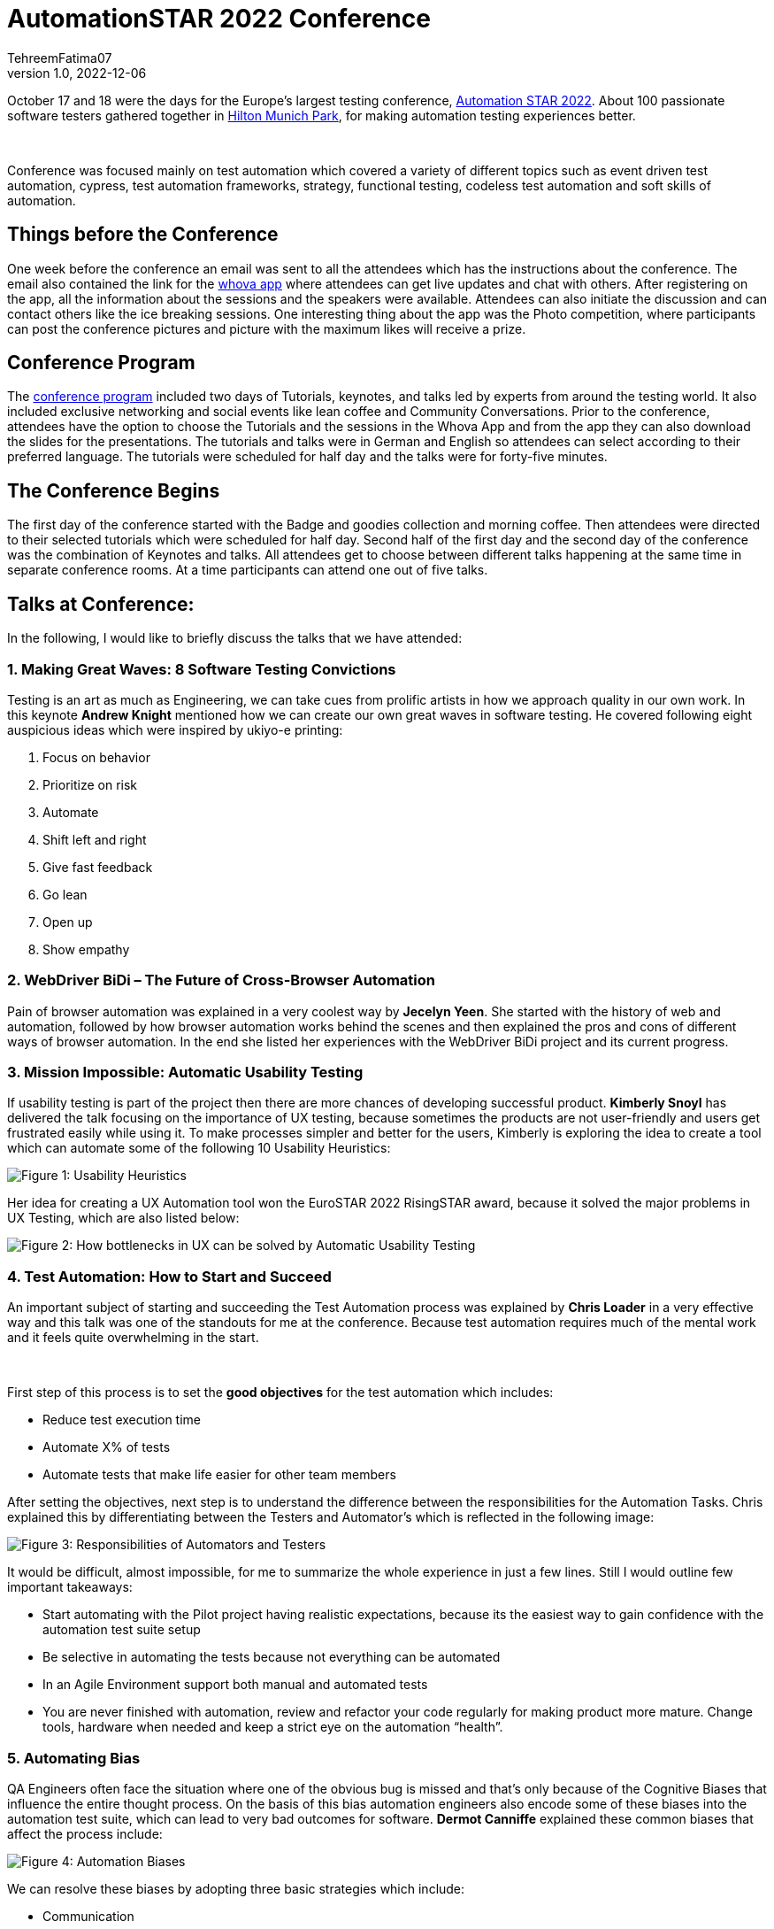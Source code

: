 = AutomationSTAR 2022 Conference
TehreemFatima07
v1.0, 2022-12-06
:title: AutomationSTAR 2022 Conference
:imagesdir: ../media/2022-12-20-automation-star-conference
:lang: en
:tags: [conference, automation testing]


October 17 and 18 were the days for the Europe’s largest testing conference, https://automation.eurostarsoftwaretesting.com/[Automation STAR 2022]. About 100 passionate software testers gathered together in https://www.hilton.com/en/hotels/muchitw-hilton-munich-park/[Hilton Munich Park], for making automation testing experiences better.

++++
</br>
++++

Conference was focused mainly on test automation which covered a variety of different topics such as event driven test automation, cypress, test automation frameworks, strategy, functional testing, codeless test automation and soft skills of automation.

== Things before the Conference

One week before the conference an email was sent to all the attendees which has the instructions about the conference. The email also contained the link for the https://whova.com/portal/autom1_202210/?source=download_page/[whova app] where attendees can get live updates and chat with others. After registering on the app, all the information about the sessions and the speakers were available. Attendees can also initiate the discussion and can contact others like the ice breaking sessions. One interesting thing about the app was the Photo competition, where participants can post the conference pictures and picture with the maximum likes will receive a prize.

== Conference Program

The https://automation.eurostarsoftwaretesting.com/conference/2022/programme/[conference program] included two days of Tutorials, keynotes, and talks led by experts from around the testing world. It also included exclusive networking and social events like lean coffee and Community Conversations. Prior to the conference, attendees have the option to choose the Tutorials and the sessions in the Whova App and from the app they can also download the slides for the presentations. The tutorials and talks were in German and English so attendees can select according to their preferred language. The tutorials were scheduled for half day and the talks were for forty-five minutes.

== The Conference Begins

The first day of the conference started with the Badge and goodies collection and morning coffee. Then attendees were directed to their selected tutorials which were scheduled for half day. Second half of the first day and the second day of the conference was the combination of Keynotes and talks. All attendees get to choose between different talks happening at the same time in separate conference rooms. At a time participants can attend one out of five talks.

== Talks at Conference:

In the following, I would like to briefly discuss the talks that we have attended:

=== 1. Making Great Waves: 8 Software Testing Convictions

Testing is an art as much as Engineering, we can take cues from prolific artists in how we approach quality in our own work. In this keynote *Andrew Knight* mentioned how we can create our own great waves in software testing. He covered following eight auspicious ideas which were inspired by ukiyo-e printing:

. Focus on behavior
. Prioritize on risk
. Automate
. Shift left and right
. Give fast feedback
. Go lean
. Open up
. Show empathy

=== 2. WebDriver BiDi – The Future of Cross-Browser Automation

Pain of browser automation was explained in a very coolest way by *Jecelyn Yeen*. She started with the history of web and automation, followed by how browser automation works behind the scenes and then explained the pros and cons of different ways of browser automation. In the end she listed her experiences with the WebDriver BiDi project and its current progress.

=== 3. Mission Impossible: Automatic Usability Testing

If usability testing is part of the project then there are more chances of developing successful product. *Kimberly Snoyl* has delivered the talk focusing on the importance of UX testing, because sometimes the products are not user-friendly and users get frustrated easily while using it. To make processes simpler and better for the users, Kimberly is exploring the idea to create a tool which can automate some of the following 10 Usability Heuristics:

image::how _to_test_ux.png[alt="Figure 1: Usability Heuristics"]

Her idea for creating a UX Automation tool won the EuroSTAR 2022 RisingSTAR award, because it solved the major problems in UX Testing, which are also listed below:

image::automatic_usability_testing.png[alt="Figure 2: How bottlenecks in UX can be solved by Automatic Usability Testing"]

=== 4. Test Automation: How to Start and Succeed

An important subject of starting and succeeding the Test Automation process was explained by *Chris Loader* in a very effective way and this talk was one of the standouts for me at the conference. Because test automation requires much of the mental work and it feels quite overwhelming in the start.

++++
</br>
++++

First step of this process is to set the *good objectives* for the test automation which includes:

- Reduce test execution time
- Automate X% of tests
- Automate tests that make life easier for other team members

After setting the objectives, next step is to understand the difference between the responsibilities for the Automation Tasks. Chris explained this by differentiating between the Testers and Automator's which is reflected in the following image:

image::testers_and_automators_responsibility.png[alt="Figure 3: Responsibilities of Automators and Testers"]

It would be difficult, almost impossible, for me to summarize the whole experience in just a few lines. Still I would outline few important takeaways:

* Start automating with the Pilot project having realistic expectations, because its the easiest way to gain confidence with the automation test suite setup
* Be selective in automating the tests because not everything can be automated
* In an Agile Environment support both manual and automated tests
* You are never finished with automation, review and refactor your code regularly for making product more mature. Change tools, hardware when needed and keep a strict eye on the automation “health”.

=== 5. Automating Bias

QA Engineers often face the situation where one of the obvious bug is missed and that’s only because of the Cognitive Biases that influence the entire thought process. On the basis of this bias automation engineers also encode some of these biases into the automation test suite, which can lead to very bad outcomes for software. *Dermot Canniffe* explained these common biases that affect the process include:

image::automation_bias.png[alt="Figure 4: Automation Biases"]

We can resolve these biases by adopting three basic strategies which include:

- Communication
- Collaboration
- Reframe Failure

=== 6. Your Principles of Testing

In the last keynote, *Jenny Bramble* shared her own personal principles of testing. Key takeaway from this session is that having a roadmap and set of principles for ourselves will make us more proactive. Testing principles help us in taking the decisions, be it from choosing what falls into regression, to what gets automated, and even who to send invite to join the team.

++++
</br>
++++

Jenny also explained the Automation Testing principles, summary of which is explained in the picture:

image::principles_of_testing.png[alt="Figure 5: Jenny's Principles of Testing"]

++++
</br>
++++
Apart from the Keynotes and sessions, this conference has the *EXPO area* for the software test automation community. Companies like https://automation.eurostarsoftwaretesting.com/expo/applitools/[applitools], https://automation.eurostarsoftwaretesting.com/expo/testresults-io/[testresults-io] and https://automation.eurostarsoftwaretesting.com/expo/cqse/[CQSE] have their booths setup for explaining solutions, tools, and services to the participants.
++++
</br>
++++

One highlight of the event was the *_Black Box Challenge_* by https://www.testresults.io/[TestResults.io], every participant who took the challenge was given 5 minutes to enter the black box and solve the puzzle. Rule of this challenge is that no one was allowed to tell what’s inside the box. Fun part was that everyone came out of the box with a very wide smile.

image::black_box_challenge.JPG[alt="Figure 6: Participants who took the Black Box Challenge "]

The conference came to an end after two days of great learning and networking session. I truly enjoyed every single moment of the conference because it was my first Automation Star Conference and an amazing learning opportunity. The event was very well organised with everything being done on time and volunteers and organisers have put so much energy to make the event a great success.
++++
</br>
++++

I can’t wait to join another edition of the AutomationSTAR conference, next one will be in 2023 and you can https://automation.eurostarsoftwaretesting.com/newsletter-sign-up/[register your interests] for the next conference. Call for Speakers will open in January 2023, so stay tuned.

== Key Takeaways from the Conference for Lunatech

I would like to give a shout-out to Lunatech for providing their QA Team with this opportunity to experience AutomationSTAR conference in person. Lunatech's QA Team is working to integrate the quality into the fabric of software development throughout the lifecycle to enhance the testing processes and contents of this conference were proved to be fruitful for us. To check what QA Team is doing you can join the https://lunatechlabs.slack.com/archives/CS4HJR0VA/[global-guild-quality] channel on slack and keep yourself updated about the progress of quality culture in Lunatech.
++++
</br>
++++
I am so happy that finally after the corona times, physical conferences have returned and testing community can now get back to ensuring that quality software should be developed to help people in their everyday lives.
++++
</br>
++++
++++
</br>
++++
_All the screenshots of slides in blog post are taken from the content provided to the participants via email._

